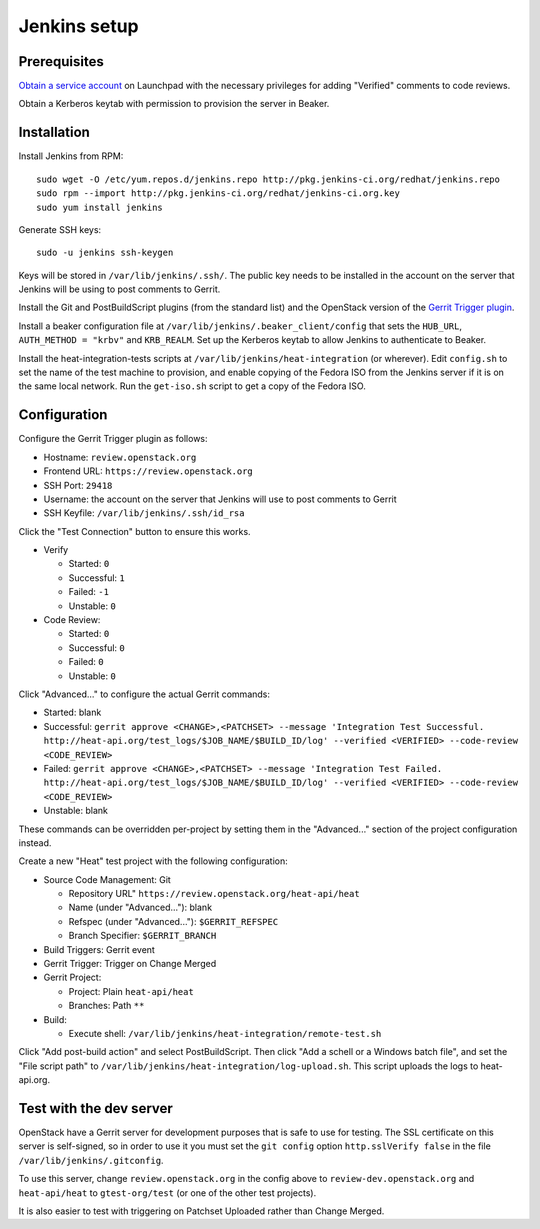 Jenkins setup
=============

Prerequisites
-------------

`Obtain a service account`_ on Launchpad with the necessary privileges for adding "Verified" comments to code reviews.

Obtain a Kerberos keytab with permission to provision the server in Beaker.

.. _`Obtain a service account`: http://ci.openstack.org/third_party.html#requesting-a-service-account

Installation
------------

Install Jenkins from RPM::

    sudo wget -O /etc/yum.repos.d/jenkins.repo http://pkg.jenkins-ci.org/redhat/jenkins.repo
    sudo rpm --import http://pkg.jenkins-ci.org/redhat/jenkins-ci.org.key
    sudo yum install jenkins

Generate SSH keys::

    sudo -u jenkins ssh-keygen

Keys will be stored in ``/var/lib/jenkins/.ssh/``. The public key needs to be installed in the account on the server that Jenkins will be using to post comments to Gerrit.

Install the Git and PostBuildScript plugins (from the standard list) and the OpenStack version of the `Gerrit Trigger plugin`_.

.. _`Gerrit trigger plugin`: https://jenkins.openstack.org/view/All/job/gerrit-trigger-plugin-package/lastSuccessfulBuild/artifact/gerrithudsontrigger/target/gerrit-trigger.hpi

Install a beaker configuration file at ``/var/lib/jenkins/.beaker_client/config`` that sets the ``HUB_URL``, ``AUTH_METHOD = "krbv"`` and ``KRB_REALM``. Set up the Kerberos keytab to allow Jenkins to authenticate to Beaker.

Install the heat-integration-tests scripts at ``/var/lib/jenkins/heat-integration`` (or wherever). Edit ``config.sh`` to set the name of the test machine to provision, and enable copying of the Fedora ISO from the Jenkins server if it is on the same local network. Run the ``get-iso.sh`` script to get a copy of the Fedora ISO.

Configuration
-------------

Configure the Gerrit Trigger plugin as follows:

* Hostname: ``review.openstack.org``
* Frontend URL: ``https://review.openstack.org``
* SSH Port: ``29418``
* Username: the account on the server that Jenkins will use to post comments to Gerrit
* SSH Keyfile: ``/var/lib/jenkins/.ssh/id_rsa``

Click the "Test Connection" button to ensure this works.

* Verify

  * Started: ``0``
  * Successful: ``1``
  * Failed: ``-1``
  * Unstable: ``0``

* Code Review:

  * Started: ``0``
  * Successful: ``0``
  * Failed: ``0``
  * Unstable: ``0``

Click "Advanced..." to configure the actual Gerrit commands:

* Started: blank
* Successful: ``gerrit approve <CHANGE>,<PATCHSET> --message 'Integration Test Successful. http://heat-api.org/test_logs/$JOB_NAME/$BUILD_ID/log' --verified <VERIFIED> --code-review <CODE_REVIEW>``
* Failed: ``gerrit approve <CHANGE>,<PATCHSET> --message 'Integration Test Failed. http://heat-api.org/test_logs/$JOB_NAME/$BUILD_ID/log' --verified <VERIFIED> --code-review <CODE_REVIEW>``
* Unstable: blank

These commands can be overridden per-project by setting them in the "Advanced..." section of the project configuration instead.

Create a new "Heat" test project with the following configuration:

* Source Code Management: Git

  * Repository URL" ``https://review.openstack.org/heat-api/heat``
  * Name (under "Advanced..."): blank
  * Refspec (under "Advanced..."): ``$GERRIT_REFSPEC``
  * Branch Specifier: ``$GERRIT_BRANCH``

* Build Triggers: Gerrit event
* Gerrit Trigger: Trigger on Change Merged
* Gerrit Project:

  * Project: Plain ``heat-api/heat``
  * Branches: Path ``**``

* Build:

  * Execute shell: ``/var/lib/jenkins/heat-integration/remote-test.sh``

Click "Add post-build action" and select PostBuildScript. Then click "Add a schell or a Windows batch file", and set the "File script path" to ``/var/lib/jenkins/heat-integration/log-upload.sh``. This script uploads the logs to heat-api.org.

Test with the dev server
------------------------

OpenStack have a Gerrit server for development purposes that is safe to use for testing. The SSL certificate on this server is self-signed, so in order to use it you must set the ``git config`` option ``http.sslVerify false`` in the file ``/var/lib/jenkins/.gitconfig``.

To use this server, change ``review.openstack.org`` in the config above to ``review-dev.openstack.org`` and ``heat-api/heat`` to ``gtest-org/test`` (or one of the other test projects).

It is also easier to test with triggering on Patchset Uploaded rather than Change Merged.
